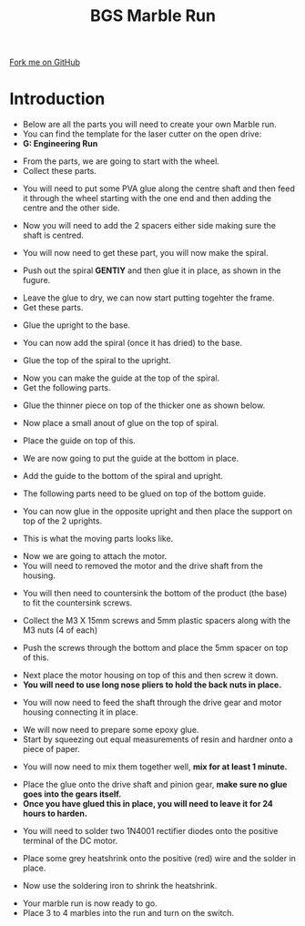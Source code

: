 #+STARTUP:indent
#+HTML_HEAD: <link rel="stylesheet" type="text/css" href="css/styles.css"/>
#+HTML_HEAD_EXTRA: <link href='http://fonts.googleapis.com/css?family=Ubuntu+Mono|Ubuntu' rel='stylesheet' type='text/css'>
#+BEGIN_COMMENT
#+STYLE: <link rel="stylesheet" type="text/css" href="css/styles.css"/>
#+STYLE: <link href='http://fonts.googleapis.com/css?family=Ubuntu+Mono|Ubuntu' rel='stylesheet' type='text/css'>
#+END_COMMENT
#+OPTIONS: f:nil author:nil num:1 creator:nil timestamp:nil 
#+TITLE:BGS Marble Run
#+AUTHOR: Clinton Delport

#+BEGIN_HTML
<div class=ribbon>
<a href="https://github.com/stcd11/X-SC-Extension">Fork me on GitHub</a>
</div>
<center>
<imgzz src='' width=33%>
</center>
#+END_HTML

* COMMENT Use as a template
:PROPERTIES:
:HTML_CONTAINER_CLASS: activity
:END:
** Learn It
:PROPERTIES:
:HTML_CONTAINER_CLASS: learn
:END:

** Research It
:PROPERTIES:
:HTML_CONTAINER_CLASS: research
:END:

** Design It
:PROPERTIES:
:HTML_CONTAINER_CLASS: design
:END:

** Build It
:PROPERTIES:
:HTML_CONTAINER_CLASS: build
:END:

** Test It
:PROPERTIES:
:HTML_CONTAINER_CLASS: test
:END:

** Run It
:PROPERTIES:
:HTML_CONTAINER_CLASS: run
:END:

** Document It
:PROPERTIES:
:HTML_CONTAINER_CLASS: document
:END:

** Code It
:PROPERTIES:
:HTML_CONTAINER_CLASS: code
:END:

** Program It
:PROPERTIES:
:HTML_CONTAINER_CLASS: program
:END:

** Try It
:PROPERTIES:
:HTML_CONTAINER_CLASS: try
:END:

** Badge It
:PROPERTIES:
:HTML_CONTAINER_CLASS: badge
:END:

** Save It
:PROPERTIES:
:HTML_CONTAINER_CLASS: save
:END:

e* Introduction
[[file:img/pic.jpg]]
:PROPERTIES:
:HTML_CONTAINER_CLASS: intro
:END:
** What are PIC chips?
:PROPERTIES:
:HTML_CONTAINER_CLASS: research
:END:
Peripheral Interface Controllers are small silicon chips which can be programmed to perform useful tasks.
In school, we tend to use Genie branded chips, like the C08 model you will use in this project. Others (e.g. PICAXE) are available.
PIC chips allow you connect different inputs (e.g. switches) and outputs (e.g. LEDs, motors and speakers), and to control them using flowcharts.
Chips such as these can be found everywhere in consumer electronic products, from toasters to cars. 

While they might not look like much, there is more computational power in a single PIC chip used in school than there was in the space shuttle that went to the moon in the 60's!
** When would I use a PIC chip?
Imagine you wanted to make a flashing bike light; using an LED and a switch alone, you'd need to manually push and release the button to get the flashing effect. A PIC chip could be programmed to turn the LED off and on once a second.
In a board game, you might want to have an electronic dice to roll numbers from 1 to 6 for you. 
In a car, a circuit is needed to ensure that the airbags only deploy when there is a sudden change in speed, AND the passenger is wearing their seatbelt, AND the front or rear bumper has been struck. PIC chips can carry out their instructions very quickly, performing around 1000 instructions per second - as such, they can react far more quickly than a person can. 
* Introduction
:PROPERTIES:
:HTML_CONTAINER_CLASS: activity
:END:
- Below are all the parts you will need to create your own Marble run.
- You can find the template for the laser cutter on the open drive:
- *G:\Design Engineering\Reference\Marble Run*
[[./img/step1.JPG]]
- From the parts, we are going to start with the wheel.
- Collect these parts.
[[./img/step1a.JPG]]
- You will need to put some PVA glue along the centre shaft and then feed it through the wheel starting with the one end and then adding the centre and the other side.
[[./img/step2.JPG]]
[[./img/step4.JPG]]
[[./img/step5.JPG]]
- Now you will need to add the 2 spacers either side making sure the shaft is centred.
[[./img/step7.JPG]]
- You will now need to get these part, you will now make the spiral.
[[./img/step8.JPG]]
- Push out the spiral *GENTlY* and then glue it in place, as shown in the fugure.
[[./img/step9.JPG]]
- Leave the glue to dry, we can now start putting togehter the frame.
- Get these parts.
[[./img/step10.JPG]]
- Glue the upright to the base.
[[./img/step11.JPG]]
- You can now add the spiral (once it has dried) to the base.
[[./img/step12.JPG]]
- Glue the top of the spiral to the upright.
[[./img/step13.JPG]]
- Now you can make the guide at the top of the spiral.
- Get the following parts.
[[./img/step14.jpg]]
- Glue the thinner piece on top of the thicker one as shown below.
[[./img/step15.JPG]]
- Now place a small anout of glue on the top of spiral.
[[./img/step16.JPG]]
- Place the guide on top of this.
[[./img/step17.JPG]]
- We are now going to put the guide at the bottom in place.
[[./img/step18.JPG]]
- Add the guide to the bottom of the spiral and upright.
[[./img/step19.JPG]]
[[./img/step20.JPG]]
- The following parts need to be glued on top of the bottom guide.
[[./img/step21.JPG]]
[[./img/step22.JPG]]
- You can now glue in the opposite upright and then place the support on top of the 2 uprights.
[[./img/step23.JPG]]
- This is what the moving parts looks like.
[[./img/step24.JPG]]
[[./img/step25.JPG]]
- Now we are going to attach the motor.
- You will need to removed the motor and the drive shaft from the housing.
[[./img/step27.JPG]]
[[./img/step28.JPG]]
- You will then need to countersink the bottom of the product (the base) to fit the countersink screws.
[[./img/step30.JPG]]
- Collect the M3 X 15mm screws and 5mm plastic spacers along with the M3 nuts (4 of each)
[[./img/step31.JPG]]
- Push the screws through the bottom and place the 5mm spacer on top of this.
[[./img/step32.JPG]]
- Next place the motor housing on top of this and then screw it down.
- *You will need to use long nose pliers to hold the back nuts in place.*
[[./img/step33.JPG]]
- You will now need to feed the shaft through the drive gear and motor housing connecting it in place.
[[./img/step34.JPG]]
[[./img/step35.JPG]]
[[./img/step36.JPG]]
- We will now need to prepare some epoxy glue.
- Start by squeezing out equal measurements of resin and hardner onto a piece of paper.
[[./img/step38.JPG]]
- You will now need to mix them together well, *mix for at least 1 minute.*
[[./img/step39.JPG]]
- Place the glue onto the drive shaft and pinion gear, *make sure no glue goes into the gears itself.*
- *Once you have glued this in place, you will need to leave it for 24 hours to harden.*
[[./img/step40.JPG]]
[[./img/step41.JPG]]
- You will need to solder two 1N4001 rectifier diodes onto the positive terminal of the DC motor.
[[./img/step42.JPG]]
- Place some grey heatshrink onto the positive (red) wire and the solder in place.
[[./img/step43.JPG]]
[[./img/step44.JPG]]
- Now use the soldering iron to shrink the heatshrink.
[[./img/step45.JPG]]
- Your marble run is now ready to go.
- Place 3 to 4 marbles into the run and turn on the switch.
[[./img/step46.JPG]]
[[./img/step47.JPG]]


